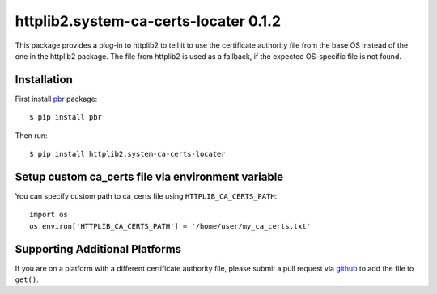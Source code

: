 ===========================
 httplib2.system-ca-certs-locater 0.1.2
===========================

This package provides a plug-in to httplib2 to tell it to use the
certificate authority file from the base OS instead of the one in the
httplib2 package. The file from httplib2 is used as a fallback, if the
expected OS-specific file is not found.

Installation
============
First install `pbr`_ package::

  $ pip install pbr

Then run::

  $ pip install httplib2.system-ca-certs-locater

Setup custom ca_certs file via environment variable
===================================================

You can specify custom path to ca_certs file using
``HTTPLIB_CA_CERTS_PATH``::

  import os
  os.environ['HTTPLIB_CA_CERTS_PATH'] = '/home/user/my_ca_certs.txt'

Supporting Additional Platforms
===============================

If you are on a platform with a different certificate authority file,
please submit a pull request via `github`_ to add the file to ``get()``.

.. _`github`: https://github.com/dreamhost/httplib2-ca_certs_locater
.. _`pbr`: https://github.com/openstack-dev/pbr
